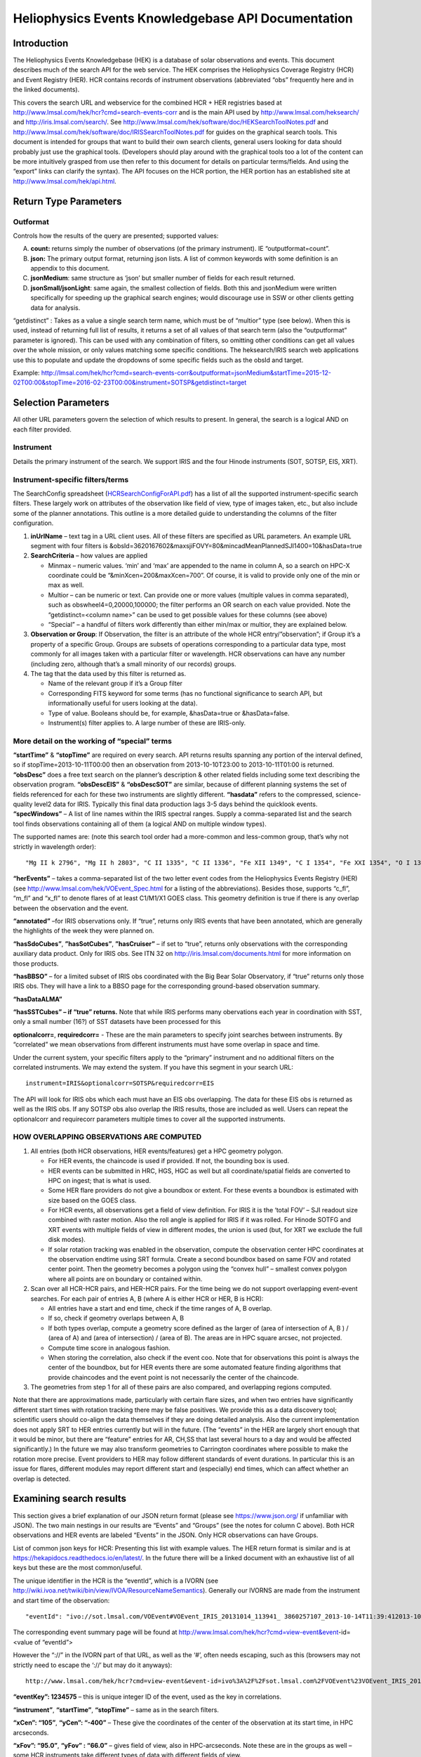 .. Lumache documentation master file, created by
   sphinx-quickstart on Fri Apr  5 15:50:55 2024.
   You can adapt this file completely to your liking, but it should at least
   contain the root `toctree` directive.

===================================================
Heliophysics Events Knowledgebase API Documentation
===================================================

.. .. contents:: Table of Contents
..     :depth: 3

Introduction
============

The Heliophysics Events Knowledgebase (HEK) is a database of solar observations and events. This document describes much of the search API for the web service. The HEK comprises the Heliophysics Coverage Registry (HCR) and Event Registry (HER). HCR contains records of instrument observations (abbreviated “obs” frequently here and in the linked documents). 

This covers the search URL and webservice for the combined HCR + HER registries based at http://www.lmsal.com/hek/hcr?cmd=search-events-corr and is the main API used by http://www.lmsal.com/heksearch/ and http://iris.lmsal.com/search/. See http://www.lmsal.com/hek/software/doc/HEKSearchToolNotes.pdf and http://www.lmsal.com/hek/software/doc/IRISSearchToolNotes.pdf for guides on the graphical search tools. This document is intended for groups that want to build their own search clients, general users looking for data should probably just use the graphical tools. (Developers should play around with the graphical tools too a lot of the content can be more intuitively grasped from use then refer to this document for details on particular terms/fields. And using the “export” links can clarify the syntax). The API focuses on the HCR portion, the HER portion has an established site at http://www.lmsal.com/hek/api.html.


Return Type Parameters
======================

Outformat 
---------
Controls how the results of the query are presented; supported values:

A. **count:** returns simply the number of observations (of the primary instrument). IE “outputformat=count”. 
B. **json:** The primary output format, returning json lists. A list of common keywords with some definition is an appendix to this document. 
C. **jsonMedium**: same structure as ‘json’ but smaller number of fields for each result returned. 
D. **jsonSmall/jsonLight**: same again, the smallest collection of fields. Both this and jsonMedium were written specifically for speeding up the graphical search engines; would discourage use in SSW or other clients getting data for analysis. 

“getdistinct” : Takes as a value a single search term name, which must be of “multior” type (see below). When this is used, instead of returning full list of results, it returns a set of all values of that search term (also the “outputformat” parameter is ignored). This can be used with any combination of filters, so omitting other conditions can get all values over the whole mission, or only values matching some specific conditions. The heksearch/IRIS search web applications use this to populate and update the dropdowns of some specific fields such as the obsId and target.

Example:
http://lmsal.com/hek/hcr?cmd=search-events-corr&outputformat=jsonMedium&startTime=2015-12-02T00:00&stopTime=2016-02-23T00:00&instrument=SOTSP&getdistinct=target 


Selection Parameters
====================

All other URL parameters govern the selection of which results to present. In general, the search is a logical AND on each filter provided. 

Instrument
----------
Details the primary instrument of the search. We support IRIS and the four Hinode instruments (SOT, SOTSP, EIS, XRT). 

Instrument-specific filters/terms
---------------------------------
The SearchConfig spreadsheet (`HCRSearchConfigForAPI.pdf <https://www.lmsal.com/hpkb/doc?cmd=dcur&proj_num=HPKB00032&file_type=pdf>`__) has a list of all the supported instrument-specific search filters. These largely work on attributes of the observation like field of view, type of images taken, etc., but also include some of the planner annotations. This outline is a more detailed guide to understanding the columns of the filter configuration.

#. **inUrlName** – text tag in a URL client uses. All of these filters are specified as URL parameters. An example URL segment with four filters is &obsId=3620167602&maxsjiFOVY=80&mincadMeanPlannedSJI1400=10&hasData=true
#. **SearchCriteria** – how values are applied 

   * Minmax – numeric values. ‘min’ and ‘max’ are appended to the name in column A, so a search on HPC-X coordinate could be “&minXcen=200&maxXcen=700”. Of course, it is valid to provide only one of the min or max as well.
   * Multior – can be numeric or text. Can provide one or more values (multiple values in comma separated), such as obswheel4=0,20000,100000; the filter performs an OR search on each value provided. Note the “getdistinct=<column name>” can be used to get possible values for these columns (see above)
   * “Special” – a handful of filters work differently than either min/max or multior, they are explained below.

#. **Observation or Group**: If Observation, the filter is an attribute of the whole HCR entry/”observation”; if Group it’s a property of a specific Group. Groups are subsets of operations corresponding to a particular data type, most commonly for all images taken with a particular filter or wavelength. HCR observations can have any number (including zero, although that’s a small minority of our records) groups. 
#. The tag that the data used by this filter is returned as. 
  
   * Name of the relevant group if it’s a Group filter
   * Corresponding FITS keyword for some terms (has no functional significance to search API, but informationally useful for users looking at the data).
   * Type of value. Booleans should be, for example, &hasData=true or &hasData=false.
   * Instrument(s) filter applies to. A large number of these are IRIS-only. 
  

More detail on the working of “special” terms
---------------------------------------------
**“startTime”** & **“stopTime”** are required on every search. API returns results spanning any portion of the interval defined, so if stopTime=2013-10-11T00:00 then an observation from 2013-10-10T23:00 to 2013-10-11T01:00 is returned.
**“obsDesc”** does a free text search on the planner’s description & other related fields including some text describing the observation program.
**“obsDescEIS”** & **“obsDescSOT”** are similar, because of different planning systems the set of fields referenced for each for these two instruments are slightly different. 
**“hasdata”** refers to the compressed, science-quality level2 data for IRIS. Typically this final data production lags 3-5 days behind the quicklook events.
**“specWindows”** – A list of line names within the IRIS spectral ranges. Supply a comma-separated list and the search tool finds observations containing all of them (a logical AND on multiple window types). 

The supported names are: (note this search tool order had a more-common and less-common group, that’s why not strictly in wavelength order)::

  "Mg II k 2796", "Mg II h 2803", "C II 1335", "C II 1336", "Fe XII 1349", "C I 1354", "Fe XXI 1354", "O I 1356", C I 1356", Si IV 1394", "O IV 1400",	"O IV 1401", "Si IV 1403", 	"S I 1334","Ni II 1335", "O IV 1339", Ni II 1340", "Ni II 1346", "Cl I 1352", "C I 1357", "C I 1358", "O I 1359", "Fe II 1392", "S I 1393", "Fe II 1393", "Ni II 1393", "S I 1396", "O IV 1397", "S IV 1398", "Ni II 1399", "Fe II 1400", "S I 1402", "S IV 1405", "O IV 1405", "Fe II 1406", S IV 1406"};

**“herEvents”** – takes a comma-separated list of the two letter event codes from the Heliophysics Events Registry (HER) (see http://www.lmsal.com/hek/VOEvent_Spec.html for a listing of the abbreviations). Besides those, supports “c_fl”, “m_fl” and “x_fl” to denote flares of at least C1/M1/X1 GOES class. This geometry definition is true if there is any overlap between the observation and the event. 

**“annotated”** –for IRIS observations only. If “true”, returns only IRIS events that have been annotated, which are generally the highlights of the week they were planned on. 

**“hasSdoCubes”**, **”hasSotCubes”**, **”hasCruiser”** – if set to “true”, returns only observations with the corresponding auxiliary data product. Only for IRIS obs. See ITN 32 on http://iris.lmsal.com/documents.html for more information on those products.

**“hasBBSO”** – for a limited subset of IRIS obs coordinated with the Big Bear Solar Observatory, if “true” returns only those IRIS obs. They will have a link to a BBSO page for the corresponding ground-based observation summary.

**“hasDataALMA”**

**“hasSSTCubes” – if “true” returns.** Note that while IRIS performs many obervations each year in coordination with SST, only a small number (16?) of SST datasets have been processed for this 

**optionalcorr=**, **requiredcorr=** - These are the main parameters to specify joint searches between instruments. By “correlated” we mean observations from different instruments must have some overlap in space and time. 

Under the current system, your specific filters apply to the “primary” instrument and no additional filters on the correlated instruments. We may extend the system. 
If you have this segment in your search URL::

  instrument=IRIS&optionalcorr=SOTSP&requiredcorr=EIS

The API will look for IRIS obs which each must have an EIS obs overlapping. The data for these EIS obs is returned as well as the IRIS obs. If any SOTSP obs also overlap the IRIS results, those are included as well. Users can repeat the optionalcorr and requirecorr parameters multiple times to cover all the supported instruments. 

HOW OVERLAPPING OBSERVATIONS ARE COMPUTED
-----------------------------------------
#. All entries (both HCR observations, HER events/features) get a HPC geometry polygon.

   * For HER events, the chaincode is used if provided. If not, the bounding box is used.
   * HER events can be submitted in HRC, HGS, HGC as well but all coordinate/spatial fields are converted to HPC on ingest; that is what is used.
   * Some HER flare providers do not give a boundbox or extent. For these events a boundbox is estimated with size based on the GOES class. 
   * For HCR events, all observations get a field of view definition. For IRIS it is the ‘total FOV’ – SJI readout size combined with raster motion. Also the roll angle is applied for IRIS if it was rolled. For Hinode SOTFG and XRT events with multiple fields of view in different modes, the union is used (but, for XRT we exclude the full disk modes). 
   * If solar rotation tracking was enabled in the observation, compute the observation center HPC coordinates at the observation endtime using SRT formula. Create a second boundbox based on same FOV and rotated center point. Then the geometry becomes a polygon using the “convex hull” – smallest convex polygon where all points are on boundary or contained within. 

#. Scan over all HCR-HCR pairs, and HER-HCR pairs. For the time being we do not support overlapping event-event searches. For each pair of entries A, B (where A is either HCR or HER, B is HCR):

   *	All entries have a start and end time, check if the time ranges of A, B overlap.
   * If so, check if geometry overlaps between A, B
   * If both types overlap, compute a geometry score defined as the larger of  (area of intersection of A, B ) / (area of A) and (area of intersection) / (area of B). The areas are in HPC square arcsec, not projected.
   * Compute time score in analogous fashion. 
   * When storing the correlation, also check if the event coo. Note that for observations this point is always the center of the boundbox, but for HER events there are some automated feature finding algorithms that provide chaincodes and the event point is not necessarily the center of the chaincode. 

#. The geometries from step 1 for all of these pairs are also compared, and overlapping regions computed. 

Note that there are approximations made, particularly with certain flare sizes, and when two entries have significantly different start times with rotation tracking there may be false positives. We provide this as a data discovery tool; scientific users should co-align the data themselves if they are doing detailed analysis. Also the current implementation does not apply SRT to HER entries currently but will in the future. (The “events” in the HER are largely short enough that it would be minor, but there are “feature” entries for AR, CH,SS that last several hours to a day and would be affected significantly.)  In the future we may also transform geometries to Carrington coordinates where possible to make the rotation more precise. Event providers to HER may follow different standards of event durations. In particular this is an issue for flares, different modules may report different start and (especially) end times, which can affect whether an overlap is detected.


Examining search results
========================

This section gives a brief explanation of our JSON return format (please see https://www.json.org/ if unfamiliar with JSON). The two main nestings in our results are “Events” and “Groups” (see the notes for column C above). Both HCR observations and HER events are labeled “Events” in the JSON. Only HCR observations can have Groups. 

List of common json keys for HCR:
Presenting this list with example values. The HER return format is similar and is at https://hekapidocs.readthedocs.io/en/latest/. In the future there will be a linked document with an exhaustive list of all keys but these are the most common/useful. 

The unique identifier in the HCR is the “eventId”, which is a IVORN (see http://wiki.ivoa.net/twiki/bin/view/IVOA/ResourceNameSemantics). Generally our IVORNS are made from the instrument and start time of the observation:: 

  "eventId": "ivo://sot.lmsal.com/VOEvent#VOEvent_IRIS_20131014_113941_ 3860257107_2013-10-14T11:39:412013-10-14T11:39:41.xml"

The corresponding event summary page will be found at 
http://www.lmsal.com/hek/hcr?cmd=view-event&event-id=<value of “eventId”>

However the “://” in the IVORN part of that URL, as well as the ‘#’, often needs escaping, such as this (browsers may not strictly need to escape the ‘://’ but may do it anyways)::

  http://www.lmsal.com/hek/hcr?cmd=view-event&event-id=ivo%3A%2F%2Fsot.lmsal.com%2FVOEvent%23VOEvent_IRIS_20131014_113941_3860257107_2013-10-14T11:39:412013-10-14T11:39:41.xml

**“eventKey”: 1234575** – this is unique integer ID of the event, used as the key in correlations.

**“instrument”**, **“startTime”**, **“stopTime”** – same as in the search filters.

**“xCen”: “105”**, **“yCen”: “-400”** – These give the coordinates of the center of the observation at its start time, in HPC arcseconds. 

**“xFov”: “95.0”**, **“yFov” : “66.0”** – gives field of view, also in HPC-arcseconds. Note these are in the groups as well – some HCR instruments take different types of data with different fields of view. 

**“raster_fovx”**, **“raster_fovy”**, **“sji_fovx”**, **“sji_fovy”** – for IRIS, give specific breakdown of the field of view. The overall field of view sums raster + sji in the X direction but uses just one of the Y direction (for all IRIS non-calibration obs the two fovy’s should be the same). 

**“roll_angle” : “-90”** - also IRIS only, roll at time of observation. In degrees, IRIS can roll from -90 to +90 deg.

**“num_images” : “300”** – number of images in a group. 

**“cadence_avg_asplanned” : “20.5”** – for IRIS, time between images in a group (in seconds). 

**“target” : “QS”** – planner’s target for the observation. Besides the event codes in the HER, we use “QS” for quiet sun.

*“umodes” : "XRT Open Gband, XRT Al_poly Open, 256 x 256, 512 x 512"* - For Hinode instruments, a list of group names. 

Correlation Results in JSON
---------------------------
If using the optionalcorr and/or requiredcorr parameters, after the set of all Events in the result there will be another set::

  “Correlations": [
    {
      "key1": 3331467,
      "time_overlap": 1,
      "key2": 3340833,
      "score": 0.3057028254999372,
      "type2": "XRT",
      "reg1": "HCR",
      "ivorn2": "ivo://sot.lmsal.com/VOEvent#VOEvent_ObsX2018-05-15T17:28:30.000.xml",
      "reg2": "HCR",
      "ivorn1": "ivo://sot.lmsal.com/VOEvent#VOEvent_IRIS_20180515_170318_3640106077_2018-05-15T17:03:182018-05-15T17:03:18.xml",
      "type1": "IRIS",
      "spatial_overlap": 0.9760187660508767}, 
      {
      "key1": 8408656,
      "key2": 3301566,
      "score": 1,
      "type2": "IRIS",
      "reg1": "HER",
      "ivorn2": "ivo://sot.lmsal.com/VOEvent#VOEvent_IRIS_20180428_184020_3690015104_2018-04-28T18:40:202018-04-28T18:40:20.xml",
      "reg2": "HCR",
      "ivorn1": "ivo://helio-informatics.org/ER_IRIS_SG_C_II_KathyReeves_20180430_185912",
      "type1": "ER"
    },
  ]

This denotes an edge between two entries in the Events results. The “key” and “ivorn” tags ID which events are involved, “reg” and “type” denote whether HCR/HER and either Instrument (HCR) or Event Type (HER). Overlaps and scores show how good of a spatial match they are. 


Other notes
===========
Results currently limited to 400 per query on full searches, but can go higher if using outputformats jsonLight/jsonMedium. If doing correlated searches, the number of “rows” will go down as the limit is shared across the instruments. 

Typically, about 11 observations are done per day on IRIS; as of October 2024 IRIS is over 44,000 as it recently passed 11 years on in operation. Hinode instruments typically have a bit fewer per day.

HER events search
-----------------

http://www.lmsal.com/hek/hcr?cosec=2&cmd=search-her&type=column

As part of the work to allow joint observation/event searches, the HER API functionality was ported to the HCR. Goal was to leave the original HER event search unchanged as the new one is enhanced (We did not want to change the legacy ISolSearch webpage or the SSW API). The main format is identical to that of the current HER API based at http://www.lmsal.com/hek/her?cosec=2&cmd=search&type=column& (Again, there are legacy clients we wanted to leave unchanged, as some of them like the SunPy API we do not have control over). That API is described at https://hekapidocs.readthedocs.io/en/latest/ 

Compared to the old HER format, the new one takes additional parameters:
optionalcorr, requiredcorr – taking HCR instrument classes and adding coaligned observations.  Works analogously to how observation-observation correlations are done & described above.

Other HCR Commands for observation viewing
------------------------------------------

View recent summaries: http://www.lmsal.com/hek/hcr?cmd=view-recent-events&instrument=iris 

View obs summary page (either planning or observation) with example IVORN: http://www.lmsal.com/hek/hcr?cmd=view-event&event-id=ivo%3A%2F%2Fsot.lmsal.com%2FVOEvent%23VOEvent_IRIS_20180119_133521_3610108077_2018-01-19T13%3A35%3A212018-01-19T13%3A35%3A21.xml 

Get JSON for an individual obs (IRIS only): http://www.lmsal.com/hek/hcr?cmd=json-for-event&event-id=ivo%3A%2F%2Fsot.lmsal.com%2FVOEvent%23VOEvent_IRIS_20180119_133521_3610108077_2018-01-19T13%3A35%3A212018-01-19T13%3A35%3A21.xml 


Previous HCR APIs
=================

Old IRIS API
------------
*http://www.lmsal.com/hek/hcr?cmd=search-events3&*

This is still used by http://iris.lmsal.com/search/. It was the early version of this newer API and will remain live for the time being to support SSW client methods; As of July 2017, the functionality should be identical to ‘search-events-corr’ with the following choices:

1.	Instrument = IRIS (cannot be changed, IRIS only, also implicit in search-events3)
2.	No correlated instrument searches. 

Legacy HCR API
--------------
http://www.lmsal.com/hek/hcr?cmd=submit-search-events2
Basis of old graphical search tool at http://www.lmsal.com/hek/hcr?cmd=search-events2 

Described at https://www.lmsal.com/sdodocs/doc?cmd=dcur&proj_num=SDOD0046&file_type=txt 

This is the original LMSAL search tool, developed for the Solar-B/Hinode mission but does support all instruments in the HCR. In particular one must explicitly provide ‘select=<term>’ for each column/term. It does not allow any correlated observation/events searches. 
